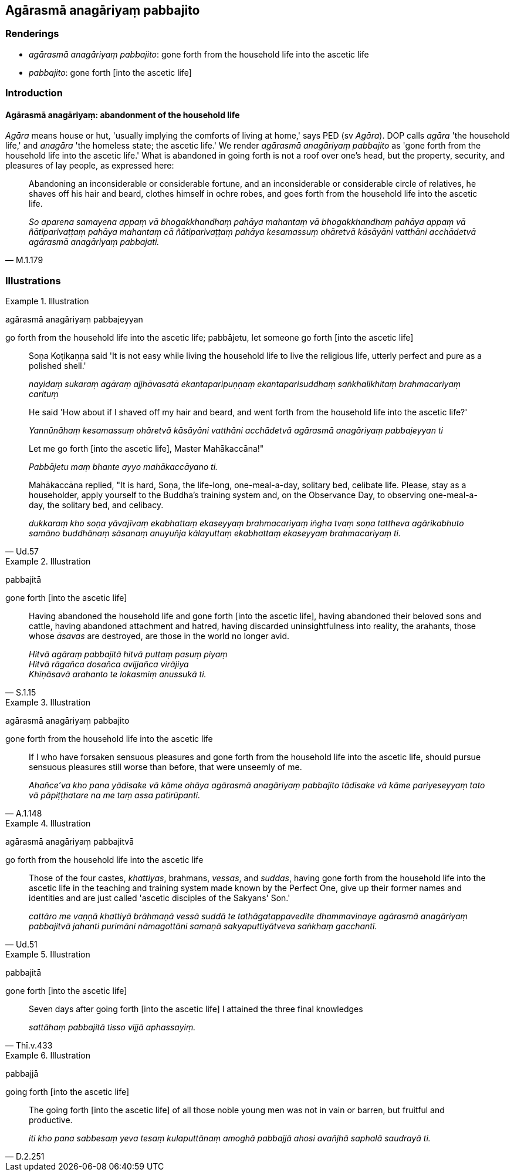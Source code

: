 == Agārasmā anagāriyaṃ pabbajito

=== Renderings

- _agārasmā anagāriyaṃ pabbajito_: gone forth from the household life into 
the ascetic life

- _pabbajito_: gone forth [into the ascetic life]

=== Introduction

==== Agārasmā anagāriyaṃ: abandonment of the household life

_Agāra_ means house or hut, 'usually implying the comforts of living at home,' 
says PED (sv _Agāra_). DOP calls _agāra_ 'the household life,' and _anagāra_ 
'the homeless state; the ascetic life.' We render _agārasmā anagāriyaṃ 
pabbajito_ as 'gone forth from the household life into the ascetic life.' What 
is abandoned in going forth is not a roof over one's head, but the property, 
security, and pleasures of lay people, as expressed here:

[quote, M.1.179]
____
Abandoning an inconsiderable or considerable fortune, and an inconsiderable or 
considerable circle of relatives, he shaves off his hair and beard, clothes 
himself in ochre robes, and goes forth from the household life into the ascetic 
life.

_So aparena samayena appaṃ vā bhogakkhandhaṃ pahāya mahantaṃ vā 
bhogakkhandhaṃ pahāya appaṃ vā ñātiparivaṭṭaṃ pahāya mahantaṃ 
cā ñātiparivaṭṭaṃ pahāya kesamassuṃ ohāretvā kāsāyāni 
vatthāni acchādetvā agārasmā anagāriyaṃ pabbajati._
____

=== Illustrations

.Illustration
====
agārasmā anagāriyaṃ pabbajeyyan

go forth from the household life into the ascetic life; pabbājetu, let someone 
go forth [into the ascetic life]
====

[quote, Ud.57]
____
Soṇa Koṭikaṇṇa said 'It is not easy while living the household life to 
live the religious life, utterly perfect and pure as a polished shell.'

_nayidaṃ sukaraṃ agāraṃ ajjhāvasatā ekantaparipuṇṇaṃ 
ekantaparisuddhaṃ saṅkhalikhitaṃ brahmacariyaṃ carituṃ_

He said 'How about if I shaved off my hair and beard, and went forth from the 
household life into the ascetic life?'

_Yannūnāhaṃ kesamassuṃ ohāretvā kāsāyāni vatthāni acchādetvā 
agārasmā anagāriyaṃ pabbajeyyan ti_

Let me go forth [into the ascetic life], Master Mahākaccāna!"

_Pabbājetu maṃ bhante ayyo mahākaccāyano ti._

Mahākaccāna replied, "It is hard, Soṇa, the life-long, one-meal-a-day, 
solitary bed, celibate life. Please, stay as a householder, apply yourself to 
the Buddha's training system and, on the Observance Day, to observing 
one-meal-a-day, the solitary bed, and celibacy.

_dukkaraṃ kho soṇa yāvajīvaṃ ekabhattaṃ ekaseyyaṃ brahmacariyaṃ 
iṅgha tvaṃ soṇa tattheva agārikabhuto samāno buddhānaṃ sāsanaṃ 
anuyuñja kālayuttaṃ ekabhattaṃ ekaseyyaṃ brahmacariyaṃ ti._
____

.Illustration
====
pabbajitā

gone forth [into the ascetic life]
====

[quote, S.1.15]
____
Having abandoned the household life and gone forth [into the ascetic life], 
having abandoned their beloved sons and cattle, having abandoned attachment and 
hatred, having discarded uninsightfulness into reality, the arahants, those 
whose _āsavas_ are destroyed, are those in the world no longer avid.

_Hitvā agāraṃ pabbajitā hitvā puttaṃ pasuṃ piyaṃ +
Hitvā rāgañca dosañca avijjañca virājiya +
Khīṇāsavā arahanto te lokasmiṃ anussukā ti._
____

.Illustration
====
agārasmā anagāriyaṃ pabbajito

gone forth from the household life into the ascetic life
====

[quote, A.1.148]
____
If I who have forsaken sensuous pleasures and gone forth from the household 
life into the ascetic life, should pursue sensuous pleasures still worse than 
before, that were unseemly of me.

_Ahañce'va kho pana yādisake vā kāme ohāya agārasmā anagāriyaṃ 
pabbajito tādisake vā kāme pariyeseyyaṃ tato vā pāpiṭṭhatare na me 
taṃ assa patirūpanti._
____

.Illustration
====
agārasmā anagāriyaṃ pabbajitvā

go forth from the household life into the ascetic life
====

[quote, Ud.51]
____
Those of the four castes, _khattiyas_, brahmans, _vessas_, and _suddas_, having 
gone forth from the household life into the ascetic life in the teaching and 
training system made known by the Perfect One, give up their former names and 
identities and are just called 'ascetic disciples of the Sakyans' Son.'

_cattāro me vaṇṇā khattiyā brāhmaṇā vessā suddā te 
tathāgatappavedite dhammavinaye agārasmā anagāriyaṃ pabbajitvā jahanti 
purimāni nāmagottāni samaṇā sakyaputtiyātveva saṅkhaṃ gacchantī._
____

.Illustration
====
pabbajitā

gone forth [into the ascetic life]
====

[quote, Thī.v.433]
____
Seven days after going forth [into the ascetic life] I attained the three final 
knowledges

_sattāhaṃ pabbajitā tisso vijjā aphassayiṃ._
____

.Illustration
====
pabbajjā

going forth [into the ascetic life]
====

[quote, D.2.251]
____
The going forth [into the ascetic life] of all those noble young men was 
not in vain or barren, but fruitful and productive.

_iti kho pana sabbesaṃ yeva tesaṃ kulaputtānaṃ amoghā pabbajjā ahosi 
avañjhā saphalā saudrayā ti._
____
